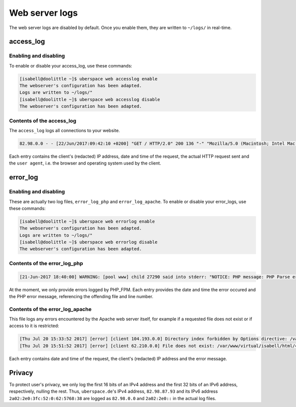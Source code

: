 .. _web-logs:

###############
Web server logs
###############

The web server logs are disabled by default. Once you enable them, they are written to ``~/logs/`` in real-time.

access_log
==========

Enabling and disabling
----------------------

To enable or disable your access_log, use these commands:

.. code-block:: bash

 [isabell@doolittle ~]$ uberspace web accesslog enable
 The webserver's configuration has been adapted.
 Logs are written to ~/logs/"
 [isabell@doolittle ~]$ uberspace web accesslog disable
 The webserver's configuration has been adapted.

Contents of the access_log
--------------------------

The ``access_log`` logs all connections to your website. 

.. code-block:: none

    82.98.0.0 - - [22/Jun/2017:09:42:10 +0200] "GET / HTTP/2.0" 200 136 "-" "Mozilla/5.0 (Macintosh; Intel Mac OS X 10_12_5) AppleWebKit/537.36 (KHTML, like Gecko) Chrome/58.0.3029.110 Safari/537.36"

Each entry contains the client's (redacted) IP address, date and time of the request, the actual HTTP request sent and the ``user agent``, i.e. the browser and operating system used by the client.

error_log
=========

Enabling and disabling
----------------------

These are actually two log files, ``error_log_php`` and ``error_log_apache``. To enable or disable your error_logs, use these commands:

.. code-block:: bash

 [isabell@doolittle ~]$ uberspace web errorlog enable
 The webserver's configuration has been adapted.
 Logs are written to ~/logs/"
 [isabell@doolittle ~]$ uberspace web errorlog disable
 The webserver's configuration has been adapted.

Contents of the error_log_php
-----------------------------


.. code-block:: none

	[21-Jun-2017 18:40:00] WARNING: [pool www] child 27290 said into stderr: "NOTICE: PHP message: PHP Parse error:  syntax error, unexpected '.', expecting end of file in /var/www/virtual/isabell/html/test.php on line 2"

At the moment, we only provide errors logged by PHP_FPM. Each entry provides the date and time the error occured and the PHP error message, referencing the offending file and line number. 

Contents of the error_log_apache
--------------------------------

This file logs any errors encountered by the Apache web server itself, for example if a requested file does not exist or if access to it is restricted:

.. code-block:: none

 [Thu Jul 20 15:33:52 2017] [error] [client 104.193.0.0] Directory index forbidden by Options directive: /var/www/virtual/isabell/html/
 [Thu Jul 20 15:51:52 2017] [error] [client 62.210.0.0] File does not exist: /var/www/virtual/isabell/html/404.html

Each entry contains date and time of the request, the client's (redacted) IP address and the error message.

Privacy
=======

To protect user's privacy, we only log the first 16 bits of an IPv4 address and the first 32 bits of an IPv6 address, respectively, nulling the rest. Thus, ``uberspace.de``'s IPv4 address, ``82.98.87.93`` and its IPv6 address ``2a02:2e0:3fc:52:0:62:5768:38`` are logged as ``82.98.0.0`` and ``2a02:2e0::`` in the actual log files.
